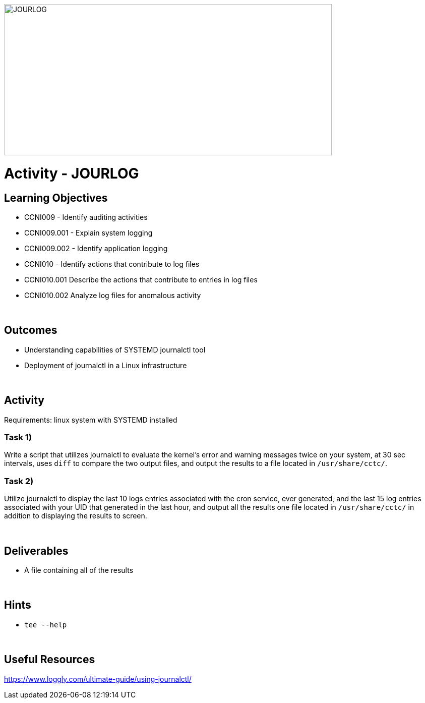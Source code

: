 :doctype: book
:stylesheet: ../../cctc.css

image::../Resources/journalctl.png[JOURLOG,height="300",width="650",float="left"]

= Activity - JOURLOG
:doctype: book
:source-highlighter: coderay
:listing-caption: Listing
// Uncomment next line to set page size (default is Letter)
//:pdf-page-size: A4

== Learning Objectives

* CCNI009 - Identify auditing activities
* CCNI009.001 - Explain system logging
* CCNI009.002 - Identify application logging
* CCNI010 - Identify actions that contribute to log files
* CCNI010.001 Describe the actions that contribute to entries in log files
* CCNI010.002 Analyze log files for anomalous activity

{empty} +

== Outcomes

[square]
* Understanding capabilities of SYSTEMD journalctl tool
* Deployment of journalctl in a Linux infrastructure

{empty} +

== Activity

Requirements: linux system with SYSTEMD installed

=== Task 1)

Write a script that utilizes journalctl to evaluate the kernel’s error and warning messages twice on your system, at 30 sec intervals, uses `diff` to compare the two output files, and output the results to a file located in `/usr/share/cctc/`.  

=== Task 2)

Utilize journalctl to display the last 10 logs entries associated with the cron service, ever generated, and the last 15 log entries associated with your UID that generated in the last hour, and output all the results one file located in `/usr/share/cctc/` in addition to displaying the results to screen.

{empty} +

== Deliverables

* A file containing all of the results

{empty} +

== Hints

* `tee --help`

{empty} +

== Useful Resources

https://www.loggly.com/ultimate-guide/using-journalctl/
